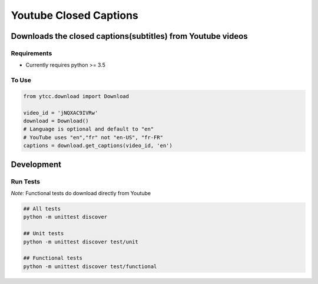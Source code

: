 Youtube Closed Captions
-----------------------

Downloads the closed captions(subtitles) from Youtube videos
============================================================

Requirements
~~~~~~~~~~~~

* Currently requires python >= 3.5

To Use
~~~~~~

.. code:: python

   from ytcc.download import Download

   video_id = 'jNQXAC9IVRw'
   download = Download()
   # Language is optional and default to "en"
   # YouTube uses "en","fr" not "en-US", "fr-FR"
   captions = download.get_captions(video_id, 'en')

Development
===========

Run Tests
~~~~~~~~~

*Note:* Functional tests do download directly from Youtube

.. code:: bash

   ## All tests
   python -m unittest discover

   ## Unit tests
   python -m unittest discover test/unit

   ## Functional tests
   python -m unittest discover test/functional

